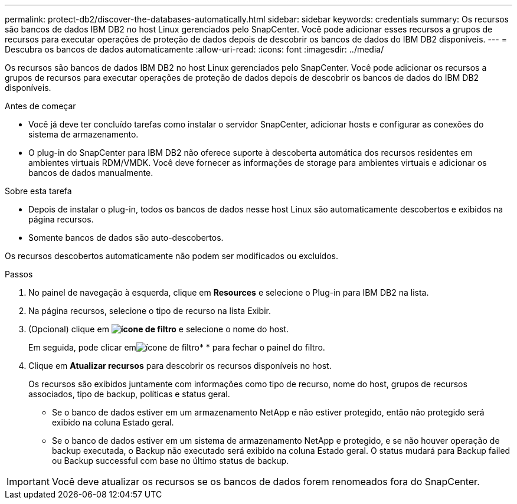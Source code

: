 ---
permalink: protect-db2/discover-the-databases-automatically.html 
sidebar: sidebar 
keywords: credentials 
summary: Os recursos são bancos de dados IBM DB2 no host Linux gerenciados pelo SnapCenter. Você pode adicionar esses recursos a grupos de recursos para executar operações de proteção de dados depois de descobrir os bancos de dados do IBM DB2 disponíveis. 
---
= Descubra os bancos de dados automaticamente
:allow-uri-read: 
:icons: font
:imagesdir: ../media/


[role="lead"]
Os recursos são bancos de dados IBM DB2 no host Linux gerenciados pelo SnapCenter. Você pode adicionar os recursos a grupos de recursos para executar operações de proteção de dados depois de descobrir os bancos de dados do IBM DB2 disponíveis.

.Antes de começar
* Você já deve ter concluído tarefas como instalar o servidor SnapCenter, adicionar hosts e configurar as conexões do sistema de armazenamento.
* O plug-in do SnapCenter para IBM DB2 não oferece suporte à descoberta automática dos recursos residentes em ambientes virtuais RDM/VMDK. Você deve fornecer as informações de storage para ambientes virtuais e adicionar os bancos de dados manualmente.


.Sobre esta tarefa
* Depois de instalar o plug-in, todos os bancos de dados nesse host Linux são automaticamente descobertos e exibidos na página recursos.
* Somente bancos de dados são auto-descobertos.


Os recursos descobertos automaticamente não podem ser modificados ou excluídos.

.Passos
. No painel de navegação à esquerda, clique em *Resources* e selecione o Plug-in para IBM DB2 na lista.
. Na página recursos, selecione o tipo de recurso na lista Exibir.
. (Opcional) clique em *image:../media/filter_icon.png["ícone de filtro"]* e selecione o nome do host.
+
Em seguida, pode clicar emimage:../media/filter_icon.png["ícone de filtro"]* * para fechar o painel do filtro.

. Clique em *Atualizar recursos* para descobrir os recursos disponíveis no host.
+
Os recursos são exibidos juntamente com informações como tipo de recurso, nome do host, grupos de recursos associados, tipo de backup, políticas e status geral.

+
** Se o banco de dados estiver em um armazenamento NetApp e não estiver protegido, então não protegido será exibido na coluna Estado geral.
** Se o banco de dados estiver em um sistema de armazenamento NetApp e protegido, e se não houver operação de backup executada, o Backup não executado será exibido na coluna Estado geral. O status mudará para Backup failed ou Backup successful com base no último status de backup.





IMPORTANT: Você deve atualizar os recursos se os bancos de dados forem renomeados fora do SnapCenter.
